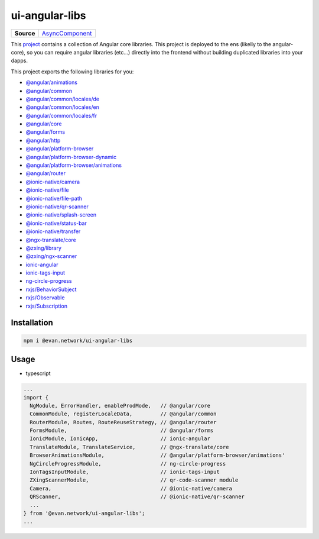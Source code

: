 ===============
ui-angular-libs
===============

.. list-table:: 
   :widths: auto
   :stub-columns: 1

   * - Source
     - `AsyncComponent <https://github.com/evannetwork/ui-angular-libs/blob/develop/src/index.ts>`__

This `project <https://github.com/evannetwork/ui-angular-libs>`_ contains a collection of Angular core libraries. This project is deployed to the ens (likelly to the angular-core), so you can require angular libraries (etc...) directly into the frontend without building duplicated libraries into your dapps.

This project exports the following libraries for you:

- `@angular/animations <https://angular.io/api?query=animations>`_
- `@angular/common <https://angular.io/api?query=common>`_
- `@angular/common/locales/de <https://angular.io/api?query=common>`_
- `@angular/common/locales/en <https://angular.io/api?query=common>`_
- `@angular/common/locales/fr <https://angular.io/api?query=common>`_
- `@angular/core <https://angular.io/api?query=core>`_
- `@angular/forms <https://angular.io/api?query=forms>`_
- `@angular/http <https://angular.io/api?query=http>`_
- `@angular/platform-browser <https://angular.io/api?query=platform-browser>`_
- `@angular/platform-browser-dynamic <https://angular.io/api?query=platform-browser-dynamic>`_
- `@angular/platform-browser/animations <https://angular.io/api?query=platform-browser>`_
- `@angular/router <https://angular.io/api?query=router>`_
- `@ionic-native/camera <https://ionicframework.com/docs/native/camera/>`_
- `@ionic-native/file <https://ionicframework.com/docs/native/file/>`_
- `@ionic-native/file-path <https://ionicframework.com/docs/native/file-path>`_
- `@ionic-native/qr-scanner <https://ionicframework.com/docs/native/qr-scanner/>`_
- `@ionic-native/splash-screen <https://ionicframework.com/docs/native/splash-screen/>`_
- `@ionic-native/status-bar <https://ionicframework.com/docs/native/status-bar>`_
- `@ionic-native/transfer <https://ionicframework.com/docs/native/file-transfer>`_
- `@ngx-translate/core <https://github.com/ngx-translate/core>`_
- `@zxing/library <https://github.com/zxing-js/ngx-scanner>`_
- `@zxing/ngx-scanner <https://github.com/zxing-js/ngx-scanner>`_
- `ionic-angular <https://ionicframework.com/docs/>`_
- `ionic-tags-input <https://github.com/HsuanXyz/ionic-tags-input>`_
- `ng-circle-progress <https://github.com/bootsoon/ng-circle-progress>`_
- `rxjs/BehaviorSubject <https://angular.io/guide/rx-library>`_
- `rxjs/Observable <https://angular.io/guide/rx-library>`_
- `rxjs/Subscription <https://angular.io/guide/rx-library>`_

------------
Installation
------------

.. code-block:: sh

  npm i @evan.network/ui-angular-libs

-----
Usage
-----
- typescript

.. code-block:: typescript

  ...
  import {
    NgModule, ErrorHandler, enableProdMode,   // @angular/core
    CommonModule, registerLocaleData,         // @angular/common
    RouterModule, Routes, RouteReuseStrategy, // @angular/router
    FormsModule,                              // @angular/forms
    IonicModule, IonicApp,                    // ionic-angular
    TranslateModule, TranslateService,        // @ngx-translate/core
    BrowserAnimationsModule,                  // @angular/platform-browser/animations'
    NgCircleProgressModule,                   // ng-circle-progress
    IonTagsInputModule,                       // ionic-tags-input
    ZXingScannerModule,                       // qr-code-scanner module
    Camera,                                   // @ionic-native/camera
    QRScanner,                                // @ionic-native/qr-scanner
    ...
  } from '@evan.network/ui-angular-libs';
  ...
